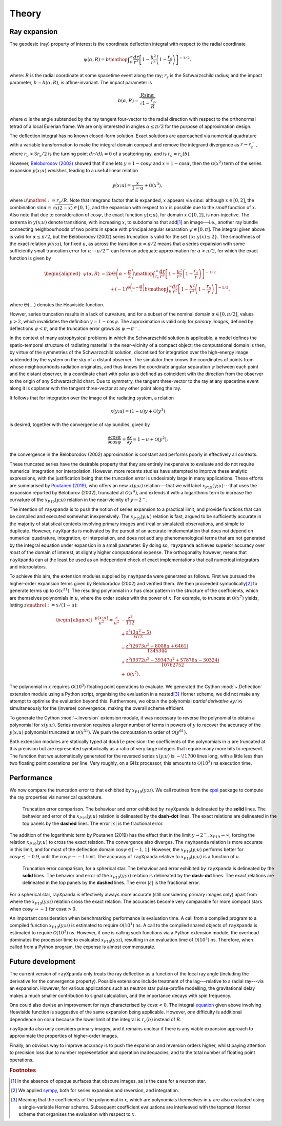 .. _theory:

Theory
======

Ray expansion
-------------

The geodesic (ray) property of interest is the coordinate deflection integral
with respect to the radial coordinate

.. math::

    \psi(\alpha,R) = b\mathop{\int}_{R}^{\infty}\frac{dr}{r^{2}}\left[1 - \frac{b^{2}}{r^{2}}\left(1-\frac{r_{s}}{r}\right)\right]^{-1/2},

where: :math:`R` is the radial coordinate at some spacetime event along the ray;
:math:`r_{s}` is the Schwarzschild radius; and the impact parameter,
:math:`b=b(\alpha,R)`, is affine-invariant. The impact parameter is

.. math::

    b(\alpha, R) = \frac{R\sin\alpha}{\sqrt{1-\frac{r_{s}}{R}}},

where :math:`\alpha` is the angle subtended by the ray tangent four-vector to
the radial direction with respect to the orthonormal tetrad of a local
Eulerian frame. We are only interested in angles :math:`\alpha\leq\pi/2` for
the purpose of approximation design.

The deflection integral has no known closed-form solution. Exact solutions
are approached via numerical quadrature with a variable transformation
to make the integral domain compact and remove the integrand divergence as
:math:`r\to r_{c}^{+}`, where :math:`r_{c}>3r_{s}/2` is the turning point
:math:`dr/d\lambda=0` of a scattering ray, and is :math:`r_{c}=r_{c}(b)`.

However, `Beloborodov (2002)`_ showed that if one lets :math:`y=1-\cos\psi` and
:math:`x=1-\cos\alpha`, then the :math:`\mathcal{O}(x^{2})` term of the
series expansion :math:`y(x;u)` *vanishes*, leading to a useful linear relation

.. _`Beloborodov (2002)`: https://ui.adsabs.harvard.edu/abs/2002ApJ...566L..85B/abstract

.. math::

    y(x;u) = \frac{x}{1-u}+\mathcal{O}(x^{3}),

where :math:`u\mathrel{:=}r_{s}/R`. Note that integrand factor that is
expanded, :math:`x` appears via :math:`\sin\alpha`: although :math:`x\in[0,2]`,
the combination :math:`\sin\alpha=\sqrt{x(2-x)}\in[0,1]`, and the expansion
with respect to :math:`x` is possible due to the *small* function of :math:`x`.
Also note that due to consideration of :math:`\cos\psi`, the exact function
:math:`y(x;u)`, for domain :math:`x\in[0,2]`, is non-injective. The extrema
in :math:`y(x;u)` denote transitions, with increasing :math:`x`, to subdomains
that add\ [#]_ an image---i.e., another ray bundle connecting neighbourhoods of
two points in space with principal angular separation :math:`\psi\in[0,\pi]`.
The integral given above is valid for :math:`\alpha\leq\pi/2`, but the
Beloborodov (2002) series truncation is valid for the set
:math:`\{x\colon\;y(x)\leq2\}`.
The smoothness of the exact relation :math:`y(x;u)`, for fixed :math:`u`, as
across the transition :math:`\alpha=\pi/2` means that a series expansion
with some sufficiently small truncation error for :math:`\alpha\to\pi/2^{-}`
can form an adequate approximation for :math:`\alpha>\pi/2`, for which the
exact function is given by

.. _equation:
.. math::
    \begin{aligned}
    \psi(\alpha,R) &= 2b\Theta\left(\alpha - \frac{\pi}{2}\right)\mathop{\int}_{r_{c}}^{\infty}\frac{dr}{r^{2}}\left[1 - \frac{b^{2}}{r^{2}}\left(1-\frac{r_{s}}{r}\right)\right]^{-1/2}\\
                     &\qquad + (-1)^{\Theta\left(\alpha - \frac{\pi}{2}\right)}b\mathop{\int}_{R}^{\infty}\frac{dr}{r^{2}}\left[1 - \frac{b^{2}}{r^{2}}\left(1-\frac{r_{s}}{r}\right)\right]^{-1/2},
    \end{aligned}

where :math:`\Theta(\ldots)` denotes the Heaviside function.

Howver, series truncation results in a lack of curvature, and for a subset of
the nominal domain :math:`\alpha\in[0,\pi/2]`, values :math:`y>2`, which
invalidates the definition :math:`y=1-\cos\psi`. The approximation is valid
only for *primary images*, defined by deflections :math:`\psi<\pi`, and the
truncation error grows as :math:`\psi\to\pi^{-}`.

In the context of many astrophysical
problems in which the Schwarzschild solution is applicable, a model
defines the spatio-temporal structure of radiating material in the
near-vicinity of a compact object; the computational domain is then, by virtue
of the symmetries of the Schwarzschild solution, discretised for integration
over the high-energy image subtended by the system on the sky of a distant
observer. The simulator then knows the coordinates of points from whose
neighbourhoods radiation originates, and thus knows the coordinate angular
separation :math:`\psi` between each point and the distant observer, in a
coordinate chart with polar axis defined as coincident with the direction
from the observer to the origin of any Schwarzschild chart. Due to symmetry,
the tangent three-vector to the ray at any spacetime event along it is coplanar
with the tangent three-vector at any other point along the ray.

It follows that for integration over the image of the radiating system, a
relation

.. math::

    x(y;u) = (1-u)y+\mathcal{O}(y^{3})

is desired, together with the convergence of ray bundles, given
by

.. math::

    \frac{\partial\cos\alpha}{\partial\cos\psi} = \frac{\partial x}{\partial y}
                                              = 1-u + \mathcal{O}(y^{2});

the convergence in the Beloborodov (2002) approximation is constant and
performs poorly in effectively all contexts.

These truncated series have the desirable property that they
are entirely inexpensive to evaluate and do not require numerical
integration nor interpolation. However, more recents studies have attempted
to improve these analytic expressions, with the justification being that
the truncation error is undesirably large in many applications. These efforts
are summarised by `Poutanen (2019)`_, who offers an new :math:`x(y;u)`
relation---that we will label :math:`x_{P19}(y;u)`---that uses the expansion
reported by Beloborov (2002), truncated at :math:`\mathcal{O}(x^{4})`, and
extends it with a logarithmic term to increase the curvature of the
:math:`x_{P19}(y;u)` relation in the near-vicinity of :math:`y\to2^{-}`.

.. _`Poutanen (2019)`: https://ui.adsabs.harvard.edu/abs/2019arXiv190905732P/abstract

The intention of ``rayXpanda`` is to push the notion of series expansion to
a practical limit, and provide functions that can be compiled and executed
somewhat inexpensively. The :math:`x_{P19}(y;u)` relation is fast, argued to be
sufficiently accurate in the majority of statistical contexts involving primary
images and (real or simulated) observations, and simple to duplicate. However,
``rayXpanda``  is motivated by the pursuit of an accurate implementation that
does not depend on numerical quadrature, integration, or interpolation, and
does not add any phenomenological terms that are not generated by the integral
equation under expansion in a small parameter. By doing so, ``rayXpanda``
achieves superior accuracy over *most* of the domain of interest, at
slightly higher computational expense. The orthogonality however, means that
``rayXpanda`` can at the least be used as an independent check of exact
implementations that call numerical integrators and interpolators.

To achieve this aim, the extension modules supplied by ``rayXpanda`` were
generated as follows. First we pursued the higher-order expansion terms given
by Beloborodov (2002) and verified them. We then proceeded symbolically\ [#]_
to generate terms up to :math:`\mathcal{O}(x^{31})`. The resulting polynomial
in :math:`x` has clear pattern in the structure of the coefficients, which are
themselves polynomials in :math:`u`, where the order scales with the
power of :math:`x`. For example, to truncate at :math:`\mathcal{O}(x^{7})`
yields, letting :math:`z\mathrel{:=}x/(1-u)`:

.. math::
    \begin{aligned}
    \frac{y(x;u)}{u^{2}} = \frac{z}{u^{2}} &- \frac{z^{3}}{112}\\
               &+\frac{z^{4}(3u^{2} - 5)}{672}\\
               &-\frac{z^{5}(2673u^2 - 8008u + 6461)}{1345344}\\
               &+\frac{z^{6}(9372u^3 - 39347u^2 + 57876u - 30324)}{10762752}\\
               &+\mathcal{O}(x^{7}).
    \end{aligned}

The polynomial in :math:`x` requires :math:`\mathcal{O}(10^{3})` floating
point operations to evaluate. We generated the Cython :mod:`~.Deflection`
extension module using a Python script, organising the evaluation in a
nested\ [#]_ Horner scheme; we did not make any attempt to optimise the
evaluation beyond this. Furthermore, we obtain the polynomial *partial
derivative* :math:`\partial y/\partial x` simultaneously for the
(inverse) convergence, making the overall scheme efficient.

To generate the Cython :mod:`~.Inversion` extension module, it was necessary
to reverse the polynomial to obtain a polynomial for :math:`x(y;u)`. Series
reversion requires a larger number of terms in powers of :math:`y` to recover
the accuracy of the :math:`y(x;u)` polynomial truncated at
:math:`\mathcal{O}(x^{31})`. We push the computation to order of
:math:`\mathcal{O}(y^{61})`.

Both extension modules are statically typed at ``double`` precision: the
coefficients of the polynomials in :math:`u` are truncated at this precision
but are represented symbolically as a ratio of very large integers that
require many more bits to represent. The function that we automatically
generated for the reversed series :math:`x(y;u)` is :math:`\sim\!1700` lines
long, with a little less than two floating point operations per line. Very
roughly, on a GHz processor, this amounts to :math:`\mathcal{O}(10^{3})` ns
execution time.


Performance
-----------

We now compare the truncation error to that exhibited by :math:`x_{P19}(y;u)`.
We call routines from the xpsi_ package to compute the ray properties via
numerical quadrature.

.. _xpsi: https://github.com/ThomasEdwardRiley/xpsi

.. figure:: primary_image_performance.png
    :figwidth: 100 %

    Truncation error comparison. The behaviour and error exhibited by
    ``rayXpanda`` is delineated by the **solid** lines. The behavior and error
    of the :math:`x_{P19}(y;u)` relation is delineated by the **dash-dot**
    lines. The exact relations are delineated in the top panels by the
    **dashed** lines. The error :math:`|\varepsilon|` is the fractional error.

The addition of the logarithmic term by Poutanen (2019) has the effect
that in the limit :math:`y\to2^{-}`, :math:`x_{P19}\to\infty`, forcing
the relation :math:`x_{P19}(y;u)` to cross the exact relation. The
convergence also diverges. The ``rayXpanda`` relation is more accurate in this
limit, and for most of the deflection domain :math:`\cos\psi\in[-1,1]`.
However, the :math:`x_{P19}(y;u)` performs better for
:math:`\cos\psi\lesssim-0.9`, until the :math:`\cos\psi\to-1` limit. The
accuracy of ``rayXpanda`` relative to :math:`x_{P19}(y;u)` is a function of
:math:`u`.

.. figure:: spherical_star_performance.png
    :figwidth: 100 %

    Truncation error comparison, for a spherical star.
    The behaviour and error exhibited by
    ``rayXpanda`` is delineated by the **solid** lines. The behavior and error
    of the :math:`x_{P19}(y;u)` relation is delineated by the **dash-dot**
    lines. The exact relations are delineated in the top panels by the
    **dashed** lines. The error :math:`|\varepsilon|` is the fractional error.

For a spherical star, rayXpanda is effectively always more accurate (still
considering primary images only) apart from where the :math:`x_{P19}(y;u)`
relation cross the exact relation. The accuracies become very comparable
for more compact stars when :math:`\cos\psi\to-1` for :math:`\cos\alpha>0`.

An important consideration when benchmarking performance is evaluation time.
A call from a compiled program to a compiled function :math:`x_{P19}(y;u)`
is estimated to require :math:`\mathcal{O}(10^{1})` ns. A call to the compiled
shared objects of ``rayXpanda`` is estimated to require
:math:`\mathcal{O}(10^{3})` ns. However, if one is calling such functions via
a Python extension module, the overhead dominates the processor time to
evaluated :math:`x_{P19}(y;u)`, resulting in an evaluation time of
:math:`\mathcal{O}(10^{3})` ns. Therefore, when called from a Python program,
the expense is almost commensurate.

Future development
------------------

The current version of ``rayXpanda`` only treats the ray deflection as a
function of the local ray angle (including the derivative for the convergence
property). Possible extensions include treatment of the lag---relative to a
radial ray---via an expansion. However, for various applications such as
neutron star pulse-profile modelling, the gravitational delay makes a much
smaller contribution to signal calculation, and the importance decays with spin
frequency.

One could also devise an improvement for rays characterised by
:math:`\cos\alpha<0`. The integral equation_ given above involving
Heaviside function is suggestive of the same expansion being applicable.
However, *one* difficulty is additional dependence on :math:`\cos\alpha`
because the lower limit of the integral is :math:`r_{c}(b)` instead of
:math:`R`.

``rayXpanda`` also only considers primary images, and it remains unclear if
there is any viable expansion approach to approximate the properties of
higher-order images.

Finally, an obvious way to improve accuracy is to push the expansion and
reversion orders higher, whilst paying attention to precision loss due to
number representation and operation inadequacies, and to the total number of
floating point operations.

.. rubric:: Footnotes

.. [#] In the absence of opaque surfaces that obscure images, as is the case
       for a neutron star.

.. [#] We applied sympy_, both for series expansion and reversion, and
       integration.

.. [#] Meaning that the coefficients of the polynomial in :math:`x`, which
       are polynomials themselves in :math:`u` are also evaluated using a
       single-variable Horner scheme. Subsequent coefficient evaluations are
       interleaved with the topmost Horner scheme that organises the evaluation
       with respect to :math:`x`.

.. _sympy: https://docs.sympy.org/latest
